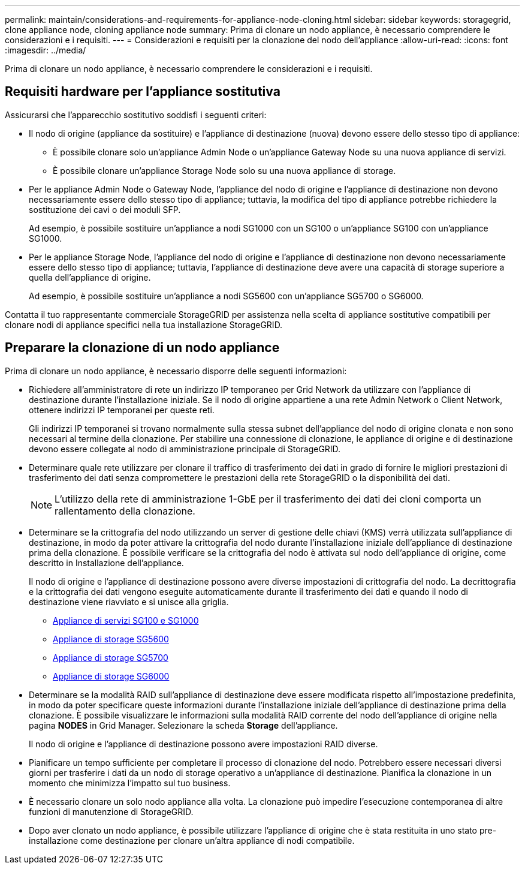 ---
permalink: maintain/considerations-and-requirements-for-appliance-node-cloning.html 
sidebar: sidebar 
keywords: storagegrid, clone appliance node, cloning appliance node 
summary: Prima di clonare un nodo appliance, è necessario comprendere le considerazioni e i requisiti. 
---
= Considerazioni e requisiti per la clonazione del nodo dell'appliance
:allow-uri-read: 
:icons: font
:imagesdir: ../media/


[role="lead"]
Prima di clonare un nodo appliance, è necessario comprendere le considerazioni e i requisiti.



== Requisiti hardware per l'appliance sostitutiva

Assicurarsi che l'apparecchio sostitutivo soddisfi i seguenti criteri:

* Il nodo di origine (appliance da sostituire) e l'appliance di destinazione (nuova) devono essere dello stesso tipo di appliance:
+
** È possibile clonare solo un'appliance Admin Node o un'appliance Gateway Node su una nuova appliance di servizi.
** È possibile clonare un'appliance Storage Node solo su una nuova appliance di storage.


* Per le appliance Admin Node o Gateway Node, l'appliance del nodo di origine e l'appliance di destinazione non devono necessariamente essere dello stesso tipo di appliance; tuttavia, la modifica del tipo di appliance potrebbe richiedere la sostituzione dei cavi o dei moduli SFP.
+
Ad esempio, è possibile sostituire un'appliance a nodi SG1000 con un SG100 o un'appliance SG100 con un'appliance SG1000.

* Per le appliance Storage Node, l'appliance del nodo di origine e l'appliance di destinazione non devono necessariamente essere dello stesso tipo di appliance; tuttavia, l'appliance di destinazione deve avere una capacità di storage superiore a quella dell'appliance di origine.
+
Ad esempio, è possibile sostituire un'appliance a nodi SG5600 con un'appliance SG5700 o SG6000.



Contatta il tuo rappresentante commerciale StorageGRID per assistenza nella scelta di appliance sostitutive compatibili per clonare nodi di appliance specifici nella tua installazione StorageGRID.



== Preparare la clonazione di un nodo appliance

Prima di clonare un nodo appliance, è necessario disporre delle seguenti informazioni:

* Richiedere all'amministratore di rete un indirizzo IP temporaneo per Grid Network da utilizzare con l'appliance di destinazione durante l'installazione iniziale. Se il nodo di origine appartiene a una rete Admin Network o Client Network, ottenere indirizzi IP temporanei per queste reti.
+
Gli indirizzi IP temporanei si trovano normalmente sulla stessa subnet dell'appliance del nodo di origine clonata e non sono necessari al termine della clonazione. Per stabilire una connessione di clonazione, le appliance di origine e di destinazione devono essere collegate al nodo di amministrazione principale di StorageGRID.

* Determinare quale rete utilizzare per clonare il traffico di trasferimento dei dati in grado di fornire le migliori prestazioni di trasferimento dei dati senza compromettere le prestazioni della rete StorageGRID o la disponibilità dei dati.
+

NOTE: L'utilizzo della rete di amministrazione 1-GbE per il trasferimento dei dati dei cloni comporta un rallentamento della clonazione.

* Determinare se la crittografia del nodo utilizzando un server di gestione delle chiavi (KMS) verrà utilizzata sull'appliance di destinazione, in modo da poter attivare la crittografia del nodo durante l'installazione iniziale dell'appliance di destinazione prima della clonazione. È possibile verificare se la crittografia del nodo è attivata sul nodo dell'appliance di origine, come descritto in Installazione dell'appliance.
+
Il nodo di origine e l'appliance di destinazione possono avere diverse impostazioni di crittografia del nodo. La decrittografia e la crittografia dei dati vengono eseguite automaticamente durante il trasferimento dei dati e quando il nodo di destinazione viene riavviato e si unisce alla griglia.

+
** xref:../sg100-1000/index.adoc[Appliance di servizi SG100 e SG1000]
** xref:../sg5600/index.adoc[Appliance di storage SG5600]
** xref:../sg5700/index.adoc[Appliance di storage SG5700]
** xref:../sg6000/index.adoc[Appliance di storage SG6000]


* Determinare se la modalità RAID sull'appliance di destinazione deve essere modificata rispetto all'impostazione predefinita, in modo da poter specificare queste informazioni durante l'installazione iniziale dell'appliance di destinazione prima della clonazione. È possibile visualizzare le informazioni sulla modalità RAID corrente del nodo dell'appliance di origine nella pagina *NODES* in Grid Manager. Selezionare la scheda *Storage* dell'appliance.
+
Il nodo di origine e l'appliance di destinazione possono avere impostazioni RAID diverse.

* Pianificare un tempo sufficiente per completare il processo di clonazione del nodo. Potrebbero essere necessari diversi giorni per trasferire i dati da un nodo di storage operativo a un'appliance di destinazione. Pianifica la clonazione in un momento che minimizza l'impatto sul tuo business.
* È necessario clonare un solo nodo appliance alla volta. La clonazione può impedire l'esecuzione contemporanea di altre funzioni di manutenzione di StorageGRID.
* Dopo aver clonato un nodo appliance, è possibile utilizzare l'appliance di origine che è stata restituita in uno stato pre-installazione come destinazione per clonare un'altra appliance di nodi compatibile.


